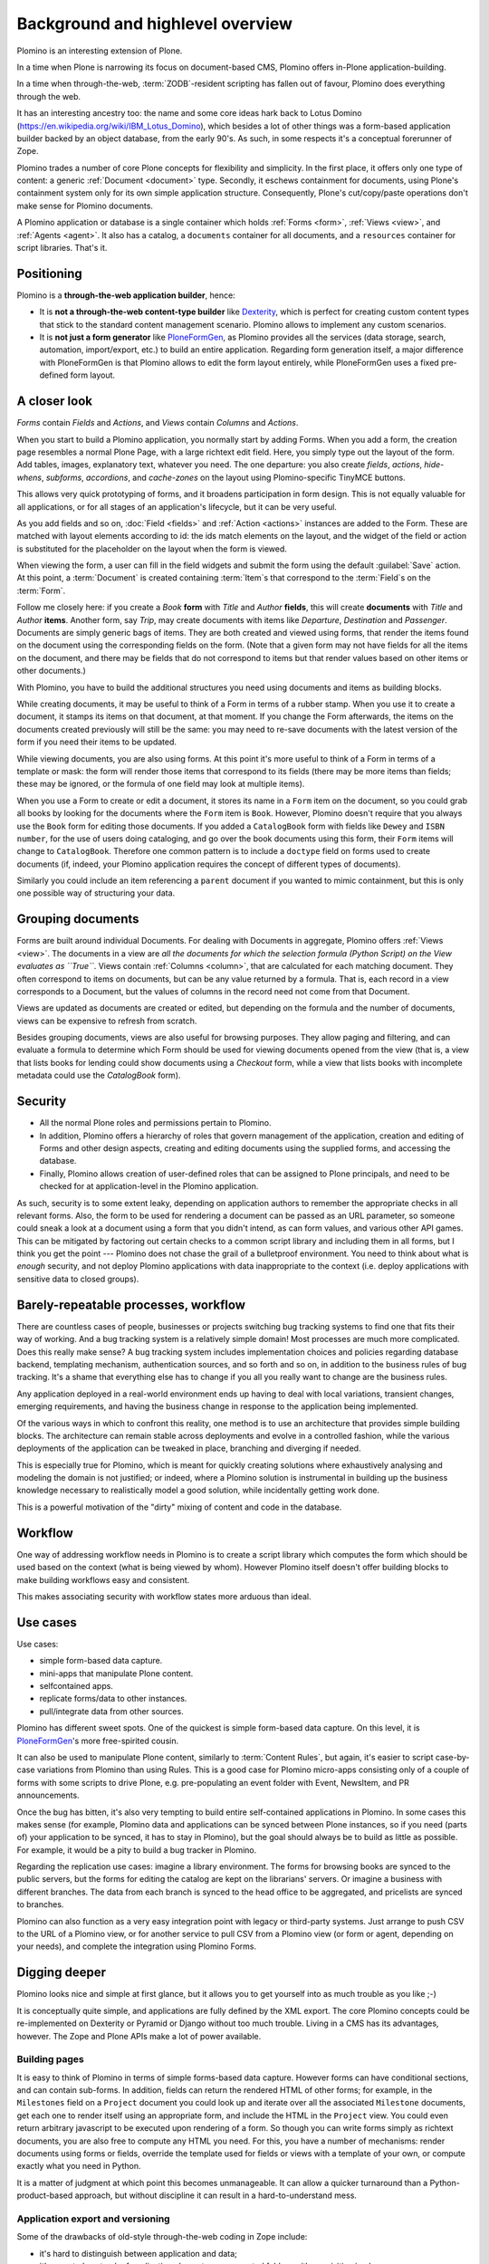 ==================================
Background and highlevel overview
==================================

Plomino is an interesting extension of Plone. 

In a time when Plone is narrowing its focus on document-based CMS, Plomino
offers in-Plone application-building. 

In a time when through-the-web, :term:`ZODB`-resident scripting has fallen
out of favour, Plomino does everything through the web. 

It has an interesting ancestry too: the name and some core ideas hark back
to Lotus Domino (https://en.wikipedia.org/wiki/IBM_Lotus_Domino), which
besides a lot of other things was a form-based application builder backed by
an object database, from the early 90's. As such, in some respects it's a
conceptual forerunner of Zope.

Plomino trades a number of core Plone concepts for flexibility and
simplicity. In the first place, it offers only one type of content: a
generic :ref:`Document <document>` type. Secondly, it eschews containment
for documents, using Plone's containment system only for its own simple
application structure.  Consequently, Plone's cut/copy/paste operations
don't make sense for Plomino documents.

A Plomino application or database is a single container which holds
:ref:`Forms <form>`, :ref:`Views <view>`, and :ref:`Agents <agent>`. It also
has a catalog, a ``documents`` container for all documents, and a
``resources`` container for script libraries. That's it. 

Positioning
===========

Plomino is a **through-the-web application builder**, hence:

* It is **not a through-the-web content-type builder** like 
  `Dexterity <http://plone.org/products/dexterity>`_,
  which is perfect for creating custom content types that stick
  to the standard content management scenario. 
  Plomino allows to implement any custom scenarios.
* It is **not just a form generator** like 
  `PloneFormGen <http://plone.org/products/ploneformgen>`_,
  as Plomino provides all the services (data storage, search, automation,
  import/export, etc.) to build an entire application.
  Regarding form generation itself,
  a major difference with PloneFormGen is that Plomino allows to edit the form
  layout entirely, while PloneFormGen uses a fixed pre-defined form layout.

A closer look
=============

*Forms* contain *Fields* and *Actions*, and *Views* contain *Columns* and
*Actions*. 

When you start to build a Plomino application, you normally start by adding
Forms. When you add a form, the creation page resembles a normal Plone Page,
with a large richtext edit field. Here, you simply type out the layout of
the form. Add tables, images, explanatory text, whatever you need. The 
one departure: you also create *fields*, *actions*, *hide-whens*,
*subforms*, *accordions*, and *cache-zones* on the layout using
Plomino-specific TinyMCE buttons. 

This allows very quick prototyping of forms, and it broadens participation
in form design. This is not equally valuable for all applications, or for
all stages of an application's lifecycle, but it can be very useful. 

As you add fields and so on, :doc:`Field <fields>` and :ref:`Action
<actions>` instances are added to the Form. These are matched with layout
elements according to id: the ids match elements on the layout, and the
widget of the field or action is substituted for the placeholder on the
layout when the form is viewed.

When viewing the form, a user can fill in the field widgets and submit the
form using the default :guilabel:`Save` action. At this point, a
:term:`Document` is created containing :term:`Item`\s that correspond to the
:term:`Field`\s on the :term:`Form`. 

Follow me closely here: if you create a *Book* **form** with *Title* and
*Author* **fields**, this will create **documents** with *Title* and
*Author* **items**.  Another form, say *Trip*, may create documents with
items like *Departure*, *Destination* and *Passenger*. Documents are simply
generic bags of items.  They are both created and viewed using forms, that
render the items found on the document using the corresponding fields on
the form. (Note that a given form may not have fields for all the items on
the document, and there may be fields that do not correspond to items but
that render values based on other items or other documents.)

With Plomino, you have to build the additional structures you need using
documents and items as building blocks.

While creating documents, it may be useful to think of a Form in terms of a
rubber stamp. When you use it to create a document, it stamps its items on
that document, at that moment. If you change the Form afterwards, the items
on the documents created previously will still be the same: you may need to
re-save documents with the latest version of the form if you need their
items to be updated. 

While viewing documents, you are also using forms. At this point it's more
useful to think of a Form in terms of a template or mask: the form will
render those items that correspond to its fields 
(there may be more items than fields; these may be ignored, or the formula
of one field may look at multiple items).

When you use a Form to create or edit a document, it stores its name in a
``Form`` item on the document, so you could grab all books by looking for
the documents where the ``Form`` item is ``Book``.  However, Plomino doesn't
require that you always use the ``Book`` form for editing those documents.
If you added a ``CatalogBook`` form with fields like ``Dewey`` and ``ISBN
number``, for the use of users doing cataloging, and go over the book
documents using this form, their ``Form`` items will change to
``CatalogBook``.  Therefore one common pattern is to include a ``doctype``
field on forms used to create documents (if, indeed, your Plomino
application requires the concept of different types of documents). 

Similarly you could include an item referencing a ``parent`` document if you
wanted to mimic containment, but this is only one possible way of
structuring your data.

Grouping documents
==================

Forms are built around individual Documents. For dealing with Documents in
aggregate, Plomino offers :ref:`Views <view>`. The documents in a view are
*all the documents for which the selection formula (Python Script) on the
View evaluates as ``True``*. Views contain :ref:`Columns <column>`, that are
calculated for each matching document. They often correspond to items on
documents, but can be any value returned by a formula. That is, each record
in a view corresponds to a Document, but the values of columns in the record
need not come from that Document.

Views are updated as documents are created or edited, but depending on the
formula and the number of documents, views can be expensive to refresh from
scratch.

Besides grouping documents, views are also useful for browsing purposes.
They allow paging and filtering, and can evaluate a formula to determine
which Form should be used for viewing documents opened from the view (that
is, a view that lists books for lending could show documents using a
*Checkout* form, while a view that lists books with incomplete metadata
could use the *CatalogBook* form).

Security 
========

- All the normal Plone roles and permissions pertain to Plomino. 
- In addition, Plomino offers a hierarchy of roles that govern management of
  the application, creation and editing of Forms and other design aspects,
  creating and editing documents using the supplied forms, and accessing the
  database. 
- Finally, Plomino allows creation of user-defined roles that can be
  assigned to Plone principals, and need to be checked for at
  application-level in the Plomino application.

As such, security is to some extent leaky, depending on application authors
to remember the appropriate checks in all relevant forms.  Also, the form to
be used for rendering a document can be passed as an URL parameter, so 
someone could sneak a look at a document using a form that you didn't 
intend, as can form values, and various other API games.  This can be
mitigated by factoring out certain checks to a common script library and
including them in all forms, but I think you get the point --- Plomino does
not chase the grail of a bulletproof environment.  You need to think about
what is *enough* security, and not deploy Plomino applications with data
inappropriate to the context (i.e. deploy applications with sensitive data
to closed groups).

Barely-repeatable processes, workflow 
=====================================

There are countless cases of people, businesses or projects switching bug
tracking systems to find one that fits their way of working. And a bug
tracking system is a relatively simple domain! Most processes are much more
complicated. Does this really make sense? A bug tracking system includes
implementation choices and policies regarding database backend, templating
mechanism, authentication sources, and so forth and so on, in addition to
the business rules of bug tracking. It's a shame that everything else has to
change if you all you really want to change are the business rules.

Any application deployed in a real-world environment ends up having to deal
with local variations, transient changes, emerging requirements, and having
the business change in response to the application being implemented.

Of the various ways in which to confront this reality, one method is to use
an architecture that provides simple building blocks. The architecture can
remain stable across deployments and evolve in a controlled fashion, while
the various deployments of the application can be tweaked in place,
branching and diverging if needed. 

This is especially true for Plomino, which is meant for quickly creating 
solutions where exhaustively analysing and modeling the domain is not
justified; or indeed, where a Plomino solution is instrumental in building
up the business knowledge necessary to realistically model a good solution,
while incidentally getting work done.

This is a powerful motivation of the "dirty" mixing of content and code 
in the database.

Workflow 
========

One way of addressing workflow needs in Plomino is to create a script
library which computes the form which should be used based on the context
(what is being viewed by whom). However Plomino itself doesn't offer
building blocks to make building workflows easy and consistent. 

This makes associating security with workflow states more arduous than
ideal.

Use cases 
=========

Use cases:

- simple form-based data capture.
- mini-apps that manipulate Plone content.
- selfcontained apps.
- replicate forms/data to other instances.
- pull/integrate data from other sources.

Plomino has different sweet spots. One of the quickest is simple form-based 
data capture. On this level, it is PloneFormGen_'s more free-spirited cousin.

.. _PloneFormGen: http://plone.org/products/ploneformgen

It can also be used to manipulate Plone content, similarly to 
:term:`Content Rules`, but again, it's easier to script case-by-case
variations from Plomino than using Rules. This is a good case for Plomino
micro-apps consisting only of a couple of forms with some scripts to drive
Plone, e.g. pre-populating an event folder with Event, NewsItem, and PR
announcements.

Once the bug has bitten, it's also very tempting to build entire
self-contained applications in Plomino. In some cases this makes sense (for 
example, Plomino data and applications can be synced between Plone
instances, so if you need (parts of) your application to be synced, it has
to stay in Plomino), but the goal should always be to build as little as
possible. For example, it would be a pity to build a bug tracker in Plomino.

Regarding the replication use cases: imagine a library environment. The 
forms for browsing books are synced to the public servers, but the forms 
for editing the catalog are kept on the librarians' servers. Or imagine a
business with different branches. The data from each branch is synced to the
head office to be aggregated, and pricelists are synced to branches.

Plomino can also function as a very easy integration point with legacy or
third-party systems. Just arrange to push CSV to the URL of a Plomino view,
or for another service to pull CSV from a Plomino view (or form or agent,
depending on your needs), and complete the integration using Plomino Forms. 

Digging deeper 
================

Plomino looks nice and simple at first glance, but it allows you to get
yourself into as much trouble as you like ;-)

It is conceptually quite simple, and applications are fully defined by the
XML export.  The core Plomino concepts could be re-implemented on Dexterity
or Pyramid or Django without too much trouble.  Living in a CMS has its
advantages, however. The Zope and Plone APIs make a lot of power available.

Building pages 
---------------

It is easy to think of Plomino in terms of simple forms-based data capture.
However forms can have conditional sections, and can contain sub-forms.  In
addition, fields can return the rendered HTML of other forms; for example,
in the ``Milestones`` field on a ``Project`` document you could look up and
iterate over all the associated ``Milestone`` documents, get each one to
render itself using an appropriate form, and include the HTML in the
``Project`` view. You could even return arbitrary javascript to be executed
upon rendering of a form. So though you can write forms simply as richtext
documents, you are also free to compute any HTML you need. For this, you
have a number of mechanisms: render documents using forms or fields,
override the template used for fields or views with a template of your own,
or compute exactly what you need in Python. 

It is a matter of judgment at which point this becomes unmanageable. It can 
allow a quicker turnaround than a Python-product-based approach, but without
discipline it can result in a hard-to-understand mess. 

Application export and versioning 
----------------------------------

Some of the drawbacks of old-style through-the-web coding in Zope include:

- it's hard to distinguish between application and data;
- it's easy to lose track of application elements among nested folders with
  acquisition in play;
- it's hard to version the application. 

These are mitigated in Plomino in various ways:

- A Plomino application consists of a single container with design elements
  (forms, views, agents), and a ``resources`` subfolder with scripts,
  templates, images, and other collateral.
- The application can be exported to XML files. The ordering and formatting
  of the XML is consistent and can be usefully versioned. The XML files can
  be imported to update an instance to a particular version of an
  application.

Data migration 
---------------

As mentioned before, forms and documents are not tightly coupled. It's quite
easy to end up with a mix of documents from the time before books had a
``Translator`` item and later documents that do have that item and others.

In order to deal with this, sometimes all that is needed is to code
defensively. Instead of assuming that all documents will have a
``Translator`` item, show a default value if they don't. However if it is
necessary for the item to exist, the documents need to be updated. Various
approaches are possible: in the simplest case, just call the 
`save() <document>`_ method on all documents. In more complicated scenarios,
documents may need to be saved using specific forms or by a user with a
specific role. This can be dealt with by creating a Plomino :term:`Agent`
which does the required migration.

Once there are a lot of documents, re-saving all necessary documents can
take a long time. For this reason, as with all long-running Zope tasks, it's
best to kick off the migration on a ZEO client set aside for jobs like this.

Caveats 
--------

A quick list of ways to make life difficult for yourself:

- Change the field type after you already have documents with items of the
  original type (e.g. you used to be creating strings, but now you're
  creating dates).
- Store complex values as items (like arrays with inconsistent formats
  including CSV strings).
- Store derived fields that are not computed for display (once you do this,
  you have to worry about keeping derived fields current when editing the
  reference documents).
- Have a field called "Amount" in both forms "B" & "C", both used to show
  doc "D", but the definition of the field on "B" is incompatible with the
  field on "C" (e.g. in the one case it's an integer value, and in the other
  it's a currency-formatted string. (This could happen if you forget to
  update both forms and migrate existing documents.)

Ideas for improvement 
=======================

Plomino has been conservative, preferring to remain open-ended and
conceptually simple. While it could be made more sophisticated in many
ways, it's easy to lose some good properties in the process, such as the
ability to export and version the application in its entirety, or to easily
sync design elements and documents among Plomino instances.

Functionality 
--------------

That said, the current weak areas of Plomino are security, workflow, and
references, as they must be implemented manually using formulas.

Regarding workflow, perhaps AlphaFlow could be resurrected, or `zope.wfmc`_
or `hurry.workflow`_ could be used. A DCWorkflow-based approach would not
work, as all Plomino documents share the same type, and live in the same
folder.

.. _zope.wfmc: http://pypi.python.org/pypi/zope.wfmc
.. _hurry.workflow: http://pypi.python.org/pypi/hurry.workflow

Currently references between documents in Plomino tend to be simplistic,
consisting of storing document paths or ids as items. This makes transitive 
relationships or keeping track of constraints on relationships error-prone
and cumbersome. On the other hand, it is robust in its simplicity. If a
reference engine such as `zc.relationship`_ were used, there would be the
potential for the documents to get out of sync with the relationship index
due to import or sync operations.

.. _zc.relationship: http://pypi.python.org/pypi/zc.relationship

Another wrinkle regarding relations is that Plomino documents are identified
by their id, which should normally not change. By default, the id is a
random key. It is possible to compute something more readable, but be
careful of doing so prematurely, as it makes you worry about id collisions
and the continued suitability of ids chosen at the outset. Since Plomino
documents can be synced among Plomino applications, relations cannot depend
on object identity.

Performance 
------------

It's easy to make a big Plomino database crawl. The code being executed is
Restricted Python, and rendering a form which pulls content from many
related documents can pull lots of big fat Archetypes-based objects into
memory.  The contents of a view is anything that evaluates ``True`` for the
view's selection formula, which may be expensive. Not bad when done
incrementally, but it can be pretty bad when refreshing the view for
thousands of documents.

Plomino does provide an extension mechanism, so you can move aspects of your
application to filesystem-based Python code if they are mature enough and
prove to be bottlenecks. 

